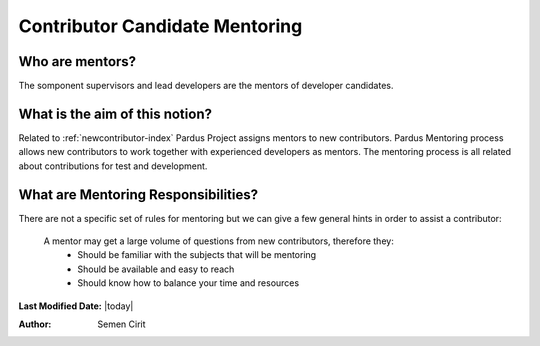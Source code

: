 .. _newcontributor-mentors:

Contributor Candidate Mentoring
~~~~~~~~~~~~~~~~~~~~~~~~~~~~~~~

Who are mentors?
================

The somponent supervisors and lead developers are the mentors of developer candidates.


What is the aim of this notion?
===============================

Related to :ref:`newcontributor-index` Pardus Project assigns mentors to new contributors. Pardus Mentoring process allows new contributors to work together with experienced developers as mentors. The mentoring process is all related about contributions for test and development.

What are Mentoring Responsibilities?
====================================

There are not a specific set of rules for mentoring but we can give a few general hints in order to assist a contributor:

    A mentor may get a large volume of questions from new contributors, therefore they:
        * Should be familiar with the subjects that will be mentoring
        * Should be available and easy to reach
        * Should know how to balance your time and resources

**Last Modified Date:** |today|

:Author: Semen Cirit
